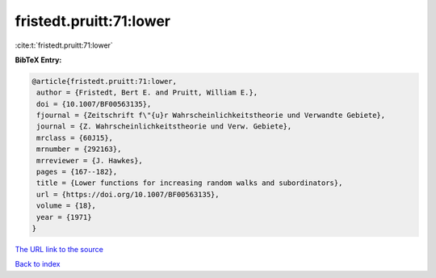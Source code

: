 fristedt.pruitt:71:lower
========================

:cite:t:`fristedt.pruitt:71:lower`

**BibTeX Entry:**

.. code-block:: bibtex

   @article{fristedt.pruitt:71:lower,
    author = {Fristedt, Bert E. and Pruitt, William E.},
    doi = {10.1007/BF00563135},
    fjournal = {Zeitschrift f\"{u}r Wahrscheinlichkeitstheorie und Verwandte Gebiete},
    journal = {Z. Wahrscheinlichkeitstheorie und Verw. Gebiete},
    mrclass = {60J15},
    mrnumber = {292163},
    mrreviewer = {J. Hawkes},
    pages = {167--182},
    title = {Lower functions for increasing random walks and subordinators},
    url = {https://doi.org/10.1007/BF00563135},
    volume = {18},
    year = {1971}
   }
`The URL link to the source <ttps://doi.org/10.1007/BF00563135}>`_


`Back to index <../By-Cite-Keys.html>`_
